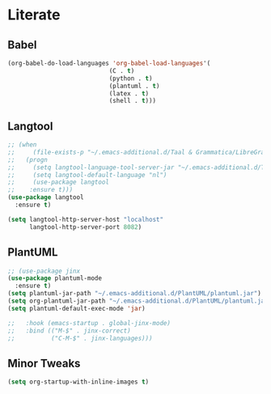 * Literate
** Babel
#+BEGIN_SRC emacs-lisp
  (org-babel-do-load-languages 'org-babel-load-languages'(
							  (C . t)
							  (python . t)
							  (plantuml . t)
							  (latex . t)
							  (shell . t)))
#+END_SRC

** Langtool
#+BEGIN_SRC emacs-lisp
  ;; (when
  ;;     (file-exists-p "~/.emacs-additional.d/Taal & Grammatica/LibreGrammar-5.1/languagetool-server.jar")
  ;;   (progn
  ;;     (setq langtool-language-tool-server-jar "~/.emacs-additional.d/Taal & Grammatica/LibreGrammar-5.1/languagetool-server.jar")
  ;;     (setq langtool-default-language "nl")
  ;;     (use-package langtool 
  ;; 	:ensure t)))
  (use-package langtool
    :ensure t)

  (setq langtool-http-server-host "localhost"
        langtool-http-server-port 8082)
#+END_SRC

** PlantUML
#+BEGIN_SRC emacs-lisp
  ;; (use-package jinx
  (use-package plantuml-mode
    :ensure t)
  (setq plantuml-jar-path "~/.emacs-additional.d/PlantUML/plantuml.jar")
  (setq org-plantuml-jar-path "~/.emacs-additional.d/PlantUML/plantuml.jar")
  (setq plantuml-default-exec-mode 'jar)

  ;;   :hook (emacs-startup . global-jinx-mode)
  ;;   :bind (("M-$" . jinx-correct)
  ;;          ("C-M-$" . jinx-languages)))
#+END_SRC

** Minor Tweaks
#+BEGIN_SRC emacs-lisp
    (setq org-startup-with-inline-images t)
#+END_SRC


